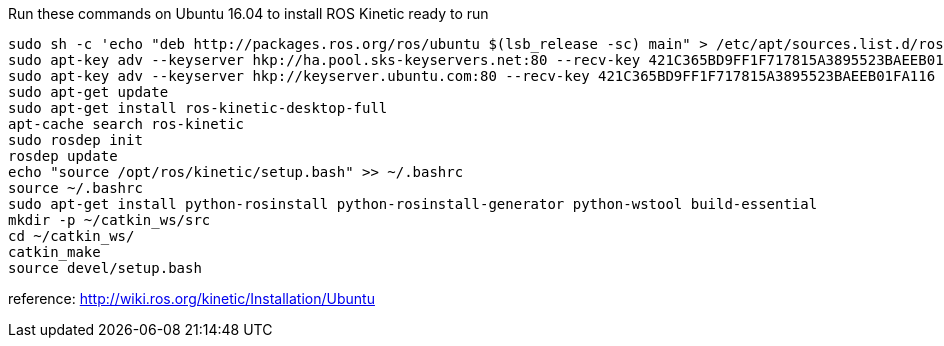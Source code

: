 Run these commands on Ubuntu 16.04 to install ROS Kinetic ready to run
----
sudo sh -c 'echo "deb http://packages.ros.org/ros/ubuntu $(lsb_release -sc) main" > /etc/apt/sources.list.d/ros-latest.list'
sudo apt-key adv --keyserver hkp://ha.pool.sks-keyservers.net:80 --recv-key 421C365BD9FF1F717815A3895523BAEEB01FA116
sudo apt-key adv --keyserver hkp://keyserver.ubuntu.com:80 --recv-key 421C365BD9FF1F717815A3895523BAEEB01FA116
sudo apt-get update
sudo apt-get install ros-kinetic-desktop-full
apt-cache search ros-kinetic
sudo rosdep init
rosdep update
echo "source /opt/ros/kinetic/setup.bash" >> ~/.bashrc
source ~/.bashrc
sudo apt-get install python-rosinstall python-rosinstall-generator python-wstool build-essential
mkdir -p ~/catkin_ws/src
cd ~/catkin_ws/
catkin_make
source devel/setup.bash
----
reference: http://wiki.ros.org/kinetic/Installation/Ubuntu
